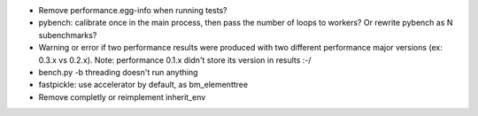 * Remove performance.egg-info when running tests?
* pybench: calibrate once in the main process, then pass the number of loops
  to workers? Or rewrite pybench as N subenchmarks?
* Warning or error if two performance results were produced with two different
  performance major versions (ex: 0.3.x vs 0.2.x). Note: performance 0.1.x
  didn't store its version in results :-/
* bench.py -b threading doesn't run anything
* fastpickle: use accelerator by default, as bm_elementtree
* Remove completly or reimplement inherit_env
